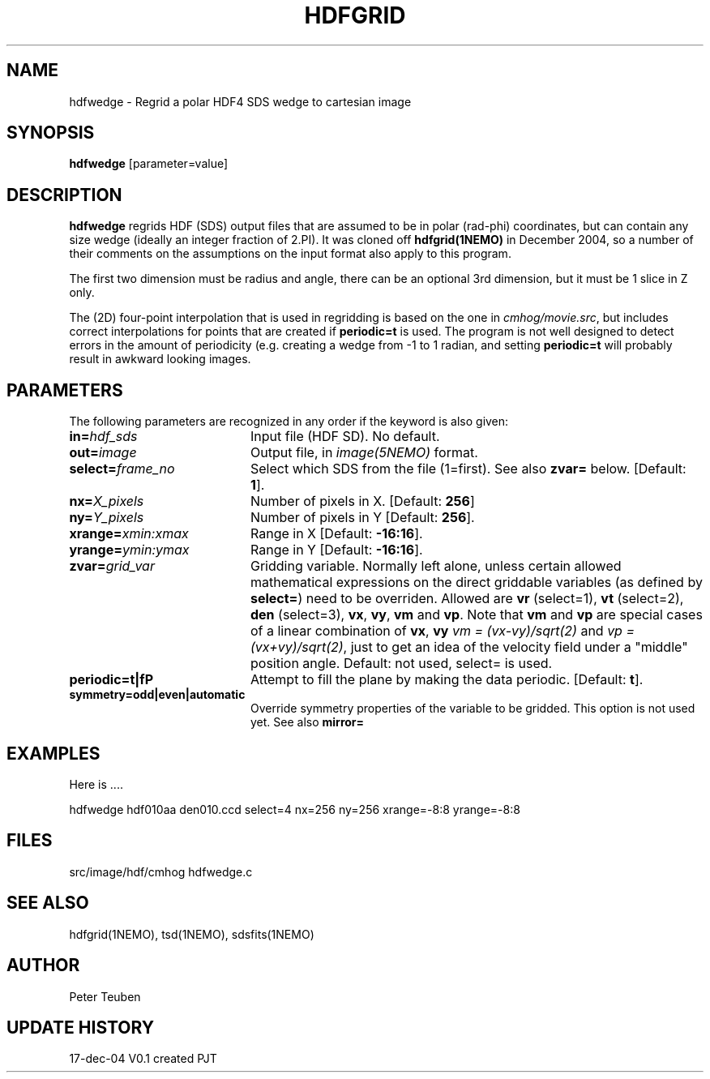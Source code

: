 .TH HDFGRID 1NEMO "17 December 2004"
.SH NAME
hdfwedge \- Regrid a polar HDF4 SDS wedge to cartesian image
.SH SYNOPSIS
\fBhdfwedge\fP [parameter=value]
.SH DESCRIPTION
\fBhdfwedge\fP regrids HDF (SDS) output files that are assumed to
be in polar (rad-phi) coordinates, but can contain any size wedge
(ideally an integer fraction of 2.PI). It was cloned off
\fPhdfgrid(1NEMO)\fP in December 2004, so a number of their 
comments on the assumptions on the input format also apply to
this program.
.PP
The first two dimension must be radius and angle, there can be
an optional 3rd dimension, but it must be 1 slice in Z only.
.PP
The (2D) four-point interpolation that is used in regridding is
based on the one in \fIcmhog/movie.src\fP, but includes correct
interpolations for points that are created if \fBperiodic=t\fP
is used. The program is not well designed to detect errors
in the amount of periodicity (e.g. creating a wedge
from -1 to 1 radian, and setting \fPperiodic=t\fP will probably
result in awkward looking images.
.SH PARAMETERS
The following parameters are recognized in any order if the keyword
is also given:
.TP 20
\fBin=\fP\fIhdf_sds\fP
Input file (HDF SD). No default.
.TP
\fBout=\fP\fIimage\fP
Output file, in \fIimage(5NEMO)\fP format.
.TP
\fBselect=\fP\fIframe_no\fP
Select which SDS from the file (1=first). See also \fBzvar=\fP below.
[Default: \fB1\fP].
.TP
\fBnx=\fP\fIX_pixels\fP
Number of pixels in X.
[Default: \fB256\fP]
.TP
\fBny=\fP\fIY_pixels\fP
Number of pixels in Y   
[Default: \fB256\fP].
.TP
\fBxrange=\fP\fIxmin:xmax\fP
Range in X     
[Default: \fB-16:16\fP].
.TP
\fByrange=\fP\fIymin:ymax\fP
Range in Y     
[Default: \fB-16:16\fP].
.TP
\fBzvar=\fP\fIgrid_var\fP
Gridding variable. Normally left alone, unless certain allowed mathematical
expressions on the direct griddable variables (as defined by \fBselect=\fP)
need to be overriden. Allowed are \fBvr\fP (select=1), \fBvt\fP (select=2),
\fBden\fP (select=3), \fBvx\fP, \fBvy\fP, 
\fBvm\fP and \fBvp\fP. Note
that \fBvm\fP and \fBvp\fP are special cases of
a linear combination of \fBvx\fP, \fBvy\fP
\fIvm =  (vx-vy)/sqrt(2)\fP and \fIvp = (vx+vy)/sqrt(2)\fP, just
to get an idea of the velocity field under a "middle" position angle.
Default: not used, select= is used.
.TP
\fBperiodic=t|f\P
Attempt to fill the plane by making the data periodic.
[Default: \fBt\fP].
.TP
\fBsymmetry=odd|even|automatic\fP
Override symmetry properties of the variable to be gridded. 
This option is not used yet. See also \fBmirror=\fP
.SH EXAMPLES
Here is ....
.nf

  hdfwedge hdf010aa den010.ccd select=4 nx=256 ny=256 xrange=-8:8 yrange=-8:8

.fi
.SH FILES
src/image/hdf/cmhog  	hdfwedge.c
.SH SEE ALSO
hdfgrid(1NEMO), tsd(1NEMO), sdsfits(1NEMO)
.SH AUTHOR
Peter Teuben
.SH UPDATE HISTORY
.nf
.ta +1.0i +4.0i
17-dec-04	V0.1 created	PJT
.fi
